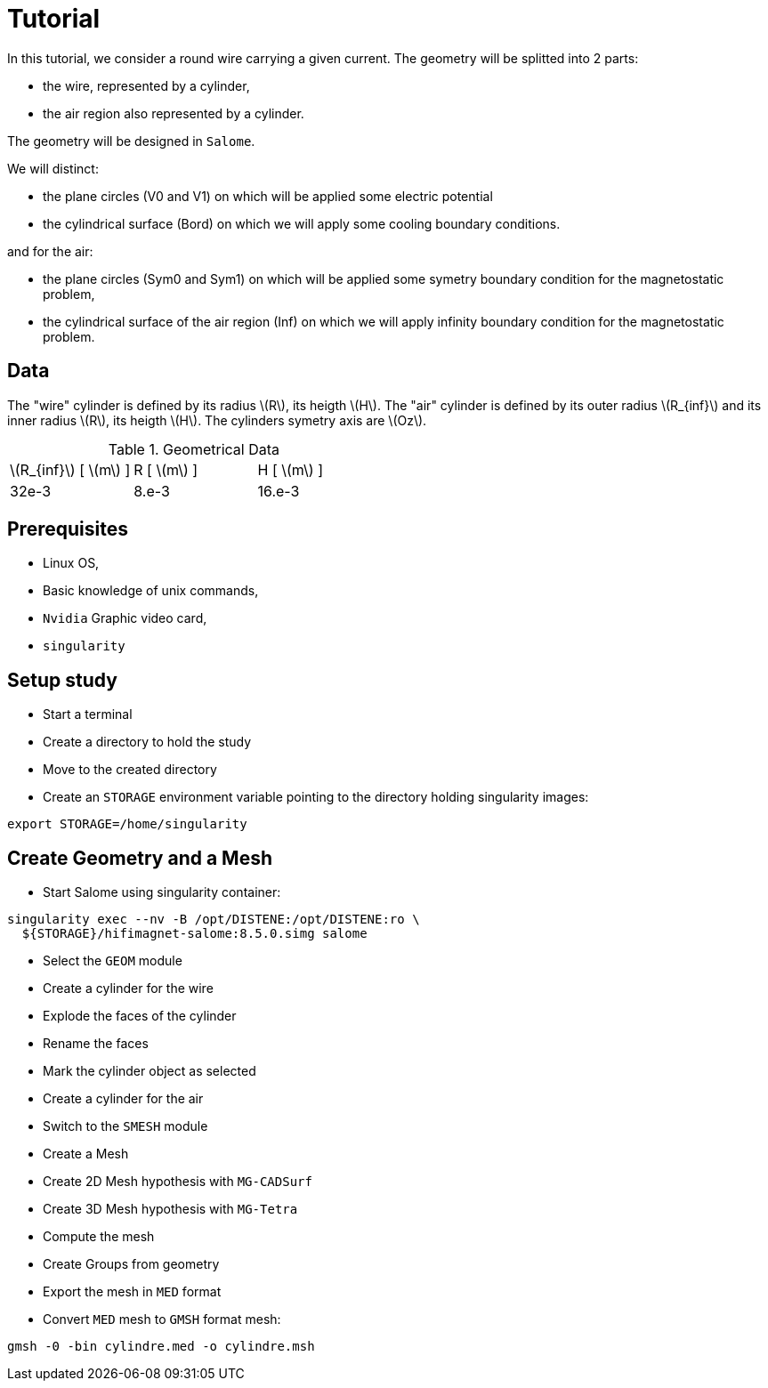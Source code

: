 = Tutorial
:source-highlighter: pygments
:stem: latexmath

In this tutorial, we consider a round wire carrying a given current.
The geometry will be splitted into 2 parts:

* the wire, represented by a cylinder,
* the air region also represented by a cylinder.

The geometry will be designed in `Salome`.

We will distinct:

* the plane circles (V0 and V1) on which will be applied some electric potential
* the cylindrical surface (Bord) on which we will apply some cooling boundary conditions.

and for the air:

* the plane circles (Sym0 and Sym1) on which will be applied some symetry boundary condition for the magnetostatic problem,
* the cylindrical surface of the air region (Inf) on which we will apply infinity boundary condition for the magnetostatic problem.


== Data

The "wire" cylinder is defined by its radius stem:[R], its heigth stem:[H].
The "air" cylinder is defined by its outer radius stem:[R_{inf}] and its inner radius stem:[R], its heigth stem:[H].
The cylinders symetry axis are stem:[Oz].

.Geometrical Data
|=========================================================
| stem:[R_{inf}] [ stem:[m] ] | R [ stem:[m] ] | H [ stem:[m] ]
| 32e-3 | 8.e-3 | 16.e-3
|=========================================================


== Prerequisites

* Linux OS,
* Basic knowledge of unix commands,
* `Nvidia` Graphic video card,
* `singularity`

== Setup study

* Start a terminal
* Create a directory to hold the study
* Move to the created directory

* Create an `STORAGE` environment variable pointing to the directory holding singularity images:

[source,bash]
----
export STORAGE=/home/singularity
----

== Create Geometry and a Mesh

* Start Salome using singularity container:

[source,bash]
----
singularity exec --nv -B /opt/DISTENE:/opt/DISTENE:ro \
  ${STORAGE}/hifimagnet-salome:8.5.0.simg salome
----

* Select the `GEOM` module
* Create a cylinder for the wire
* Explode the faces of the cylinder
* Rename the faces
* Mark the cylinder object as selected
* Create a cylinder for the air

* Switch to the `SMESH` module
* Create a Mesh
* Create 2D Mesh hypothesis with `MG-CADSurf`
* Create 3D Mesh hypothesis with `MG-Tetra`
* Compute the mesh
* Create Groups from geometry
* Export the mesh in `MED` format


* Convert `MED` mesh to `GMSH` format mesh:

[source,bash]
----
gmsh -0 -bin cylindre.med -o cylindre.msh
----


